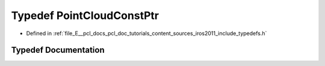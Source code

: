 .. _exhale_typedef_iros2011_2include_2typedefs_8h_1a84d95714b5eaa0993b41c4eb68023d49:

Typedef PointCloudConstPtr
==========================

- Defined in :ref:`file_E__pcl_docs_pcl_doc_tutorials_content_sources_iros2011_include_typedefs.h`


Typedef Documentation
---------------------


.. doxygentypedef:: PointCloudConstPtr
